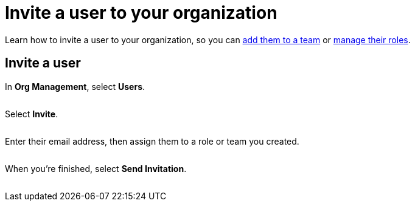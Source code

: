 = Invite a user to your organization
:navtitle: Invite a user

Learn how to invite a user to your organization, so you can xref:teams/manage-teams.adoc#_add_a_new_user[add them to a team] or xref:roles/user-roles.adoc[manage their roles].

== Invite a user

In *Org Management*, select *Users*.

image:<NEW-IMAGE>[width=,alt=""]

Select *Invite*.

image:<NEW-IMAGE>[width=,alt=""]

Enter their email address, then assign them to a role or team you created.

image:<NEW-IMAGE>[width=,alt=""]

When you're finished, select *Send Invitation*.

image:<NEW-IMAGE>[width=,alt=""]
